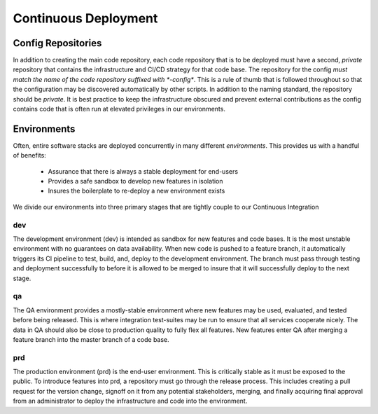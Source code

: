 *********************
Continuous Deployment
*********************

Config Repositories
===================

In addition to creating the main code repository, each code repository that is
to be deployed must have a second, *private* repository that contains the
infrastructure and CI/CD strategy for that code base. The repository for the
config *must match the name of the code repository suffixed with *-config**.
This is a rule of thumb that is followed throughout so that the configuration
may be discovered automatically by other scripts. In addition to the naming
standard, the repository should be *private*. It is best practice to keep the
infrastructure obscured and prevent external contributions as the config
contains code that is often run at elevated privileges in our environments.

Environments
============

Often, entire software stacks are deployed concurrently in many different
*environments*. This provides us with a handful of benefits:

 - Assurance that there is always a stable deployment for end-users
 - Provides a safe sandbox to develop new features in isolation
 - Insures the boilerplate to re-deploy a new environment exists

We divide our environments into three primary stages that are tightly couple to
our Continuous Integration


dev
---

The development environment (dev) is intended as sandbox for  new features and
code bases. It is the most unstable environment with no guarantees on data
availability. When new code is pushed to a feature branch, it automatically
triggers its CI pipeline to test, build, and, deploy to the development
environment. The branch must pass through testing and deployment successfully
to before it is allowed to be merged to insure that it will successfully deploy
to the next stage.

qa
--

The QA environment provides a mostly-stable environment where new features may
be used, evaluated, and tested before being released. This is where
integration test-suites may be run to ensure that all services cooperate
nicely. The data in QA should also be close to production quality to fully flex
all features. New features enter QA after merging a feature branch into the
master branch of a code base.

prd
---
The production environment (prd) is the end-user environment. This is
critically stable as it must be exposed to the public. To introduce features
into prd, a repository must go through the release process. This includes
creating a pull request for the version change, signoff on it from any
potential stakeholders, merging, and finally acquiring final approval from an
administrator to deploy the infrastructure and code into the environment.
